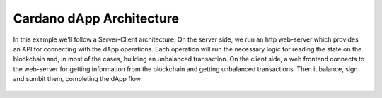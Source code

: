 Cardano dApp Architecture
=========================

In this example we'll follow a Server-Client architecture.
On the server side, we run an http web-server which provides an API
for connecting with the dApp operations. Each operation will run the
necessary logic for reading the state on the blockchain and, in most
of the cases, building an unbalanced transaction.
On the client side, a web frontend connects to the web-server for getting
information from the blockchain and getting unbalanced transactions. Then
it balance, sign and sumbit them, completing the dApp flow.



.. figure:: /img/architecture.png
